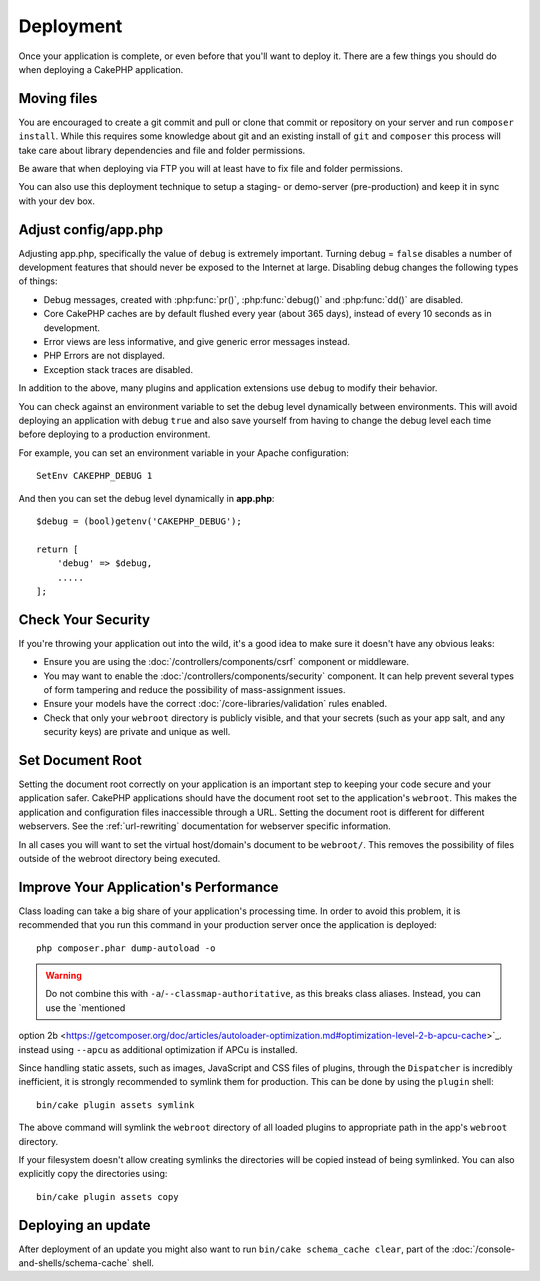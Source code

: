 Deployment
##########

Once your application is complete, or even before that you'll want to deploy it.
There are a few things you should do when deploying a CakePHP application.

Moving files
============

You are encouraged to create a git commit and pull or clone that commit or
repository on your server and run ``composer install``.
While this requires some knowledge about git and an existing install of ``git``
and ``composer`` this process will take care about library dependencies and file
and folder permissions.

Be aware that when deploying via FTP you will at least have to fix file and
folder permissions.

You can also use this deployment technique to setup a staging- or demo-server
(pre-production) and keep it in sync with your dev box.

Adjust config/app.php
=====================

Adjusting app.php, specifically the value of ``debug`` is extremely important.
Turning debug = ``false`` disables a number of development features that should
never be exposed to the Internet at large. Disabling debug changes the following
types of things:

* Debug messages, created with :php:func:`pr()`, :php:func:`debug()` and :php:func:`dd()` are
  disabled.
* Core CakePHP caches are by default flushed every year (about 365 days), instead of every
  10 seconds as in development.
* Error views are less informative, and give generic error messages instead.
* PHP Errors are not displayed.
* Exception stack traces are disabled.

In addition to the above, many plugins and application extensions use ``debug``
to modify their behavior.

You can check against an environment variable to set the debug level dynamically
between environments. This will avoid deploying an application with debug
``true`` and also save yourself from having to change the debug level each time
before deploying to a production environment.

For example, you can set an environment variable in your Apache configuration::

    SetEnv CAKEPHP_DEBUG 1

And then you can set the debug level dynamically in **app.php**::

    $debug = (bool)getenv('CAKEPHP_DEBUG');

    return [
        'debug' => $debug,
        .....
    ];

Check Your Security
===================

If you're throwing your application out into the wild, it's a good idea to make
sure it doesn't have any obvious leaks:

* Ensure you are using the :doc:`/controllers/components/csrf` component or middleware.
* You may want to enable the :doc:`/controllers/components/security` component.
  It can help prevent several types of form tampering and reduce the possibility
  of mass-assignment issues.
* Ensure your models have the correct :doc:`/core-libraries/validation` rules
  enabled.
* Check that only your ``webroot`` directory is publicly visible, and that your
  secrets (such as your app salt, and any security keys) are private and unique
  as well.

Set Document Root
=================

Setting the document root correctly on your application is an important step to
keeping your code secure and your application safer. CakePHP applications
should have the document root set to the application's ``webroot``. This
makes the application and configuration files inaccessible through a URL.
Setting the document root is different for different webservers. See the
:ref:`url-rewriting` documentation for webserver specific
information.

In all cases you will want to set the virtual host/domain's document to be
``webroot/``. This removes the possibility of files outside of the webroot
directory being executed.

.. _symlink-assets:

Improve Your Application's Performance
======================================

Class loading can take a big share of your application's processing time.
In order to avoid this problem, it is recommended that you run this command in
your production server once the application is deployed::

    php composer.phar dump-autoload -o

.. warning::

    Do not combine this with ``-a``/``--classmap-authoritative``, as this breaks class aliases. Instead, you can use the `mentioned
option 2b <https://getcomposer.org/doc/articles/autoloader-optimization.md#optimization-level-2-b-apcu-cache>`_. instead using ``--apcu`` as additional optimization if APCu is installed.

Since handling static assets, such as images, JavaScript and CSS files of
plugins, through the ``Dispatcher`` is incredibly inefficient, it is strongly
recommended to symlink them for production. This can be done by using
the ``plugin`` shell::

    bin/cake plugin assets symlink

The above command will symlink the ``webroot`` directory of all loaded plugins
to appropriate path in the app's ``webroot`` directory.

If your filesystem doesn't allow creating symlinks the directories will be
copied instead of being symlinked. You can also explicitly copy the directories
using::

    bin/cake plugin assets copy

Deploying an update
===================

After deployment of an update you might also want to run ``bin/cake schema_cache
clear``, part of the :doc:`/console-and-shells/schema-cache` shell.

.. meta::
    :title lang=en: Deployment
    :keywords lang=en: stack traces,application extensions,set document,installation documentation,development features,generic error,document root,func,debug,caches,error messages,configuration files,webroot,deployment,cakephp,applications

